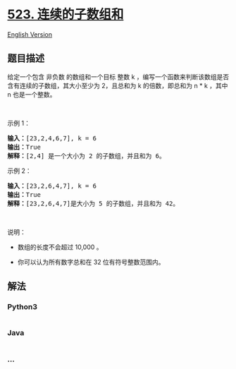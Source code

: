 * [[https://leetcode-cn.com/problems/continuous-subarray-sum][523.
连续的子数组和]]
  :PROPERTIES:
  :CUSTOM_ID: 连续的子数组和
  :END:
[[./solution/0500-0599/0523.Continuous Subarray Sum/README_EN.org][English
Version]]

** 题目描述
   :PROPERTIES:
   :CUSTOM_ID: 题目描述
   :END:

#+begin_html
  <!-- 这里写题目描述 -->
#+end_html

#+begin_html
  <p>
#+end_html

给定一个包含 非负数 的数组和一个目标 整数 k
，编写一个函数来判断该数组是否含有连续的子数组，其大小至少为 2，且总和为
k 的倍数，即总和为 n * k ，其中 n 也是一个整数。

#+begin_html
  </p>
#+end_html

#+begin_html
  <p>
#+end_html

 

#+begin_html
  </p>
#+end_html

#+begin_html
  <p>
#+end_html

示例 1：

#+begin_html
  </p>
#+end_html

#+begin_html
  <pre>
  <strong>输入：</strong>[23,2,4,6,7], k = 6
  <strong>输出：</strong>True
  <strong>解释：</strong>[2,4] 是一个大小为 2 的子数组，并且和为 6。
  </pre>
#+end_html

#+begin_html
  <p>
#+end_html

示例 2：

#+begin_html
  </p>
#+end_html

#+begin_html
  <pre>
  <strong>输入：</strong>[23,2,6,4,7], k = 6
  <strong>输出：</strong>True
  <strong>解释：</strong>[23,2,6,4,7]是大小为 5 的子数组，并且和为 42。
  </pre>
#+end_html

#+begin_html
  <p>
#+end_html

 

#+begin_html
  </p>
#+end_html

#+begin_html
  <p>
#+end_html

说明：

#+begin_html
  </p>
#+end_html

#+begin_html
  <ul>
#+end_html

#+begin_html
  <li>
#+end_html

数组的长度不会超过 10,000 。

#+begin_html
  </li>
#+end_html

#+begin_html
  <li>
#+end_html

你可以认为所有数字总和在 32 位有符号整数范围内。

#+begin_html
  </li>
#+end_html

#+begin_html
  </ul>
#+end_html

** 解法
   :PROPERTIES:
   :CUSTOM_ID: 解法
   :END:

#+begin_html
  <!-- 这里可写通用的实现逻辑 -->
#+end_html

#+begin_html
  <!-- tabs:start -->
#+end_html

*** *Python3*
    :PROPERTIES:
    :CUSTOM_ID: python3
    :END:

#+begin_html
  <!-- 这里可写当前语言的特殊实现逻辑 -->
#+end_html

#+begin_src python
#+end_src

*** *Java*
    :PROPERTIES:
    :CUSTOM_ID: java
    :END:

#+begin_html
  <!-- 这里可写当前语言的特殊实现逻辑 -->
#+end_html

#+begin_src java
#+end_src

*** *...*
    :PROPERTIES:
    :CUSTOM_ID: section
    :END:
#+begin_example
#+end_example

#+begin_html
  <!-- tabs:end -->
#+end_html
